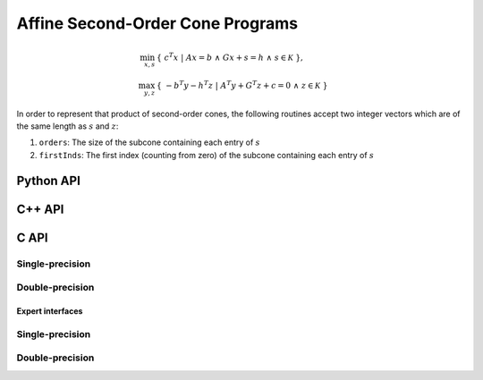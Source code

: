 Affine Second-Order Cone Programs
=================================
.. math::

   \min_{x,s} & \{\; c^T x  \; | \; A x = b \;\wedge\; G x + s = h\;\wedge\; s \in \mathcal{K} \;\}, \\
   \max_{y,z} & \{\; - b^T y - h^T z \; | \; A^T y + G^T z + c = 0 \;\wedge\; z \in \mathcal{K} \;\}

In order to represent that product of second-order cones, the following routines
accept two integer vectors which are of the same length as :math:`s` and :math:`z`::

1. ``orders``: The size of the subcone containing each entry of :math:`s`

2. ``firstInds``: The first index (counting from zero) of the subcone containing each entry of :math:`s`

Python API
----------
.. py:function:: SOCPAffine(A,G,b,c,h,orders,firstInds,x,y,z,s[,ctrl=None])

C++ API
-------
.. cpp:function:: void SOCP( const Matrix<Real>& A, const Matrix<Real>& G, const Matrix<Real>& b, const Matrix<Real>& c, const Matrix<Real>& h, const Matrix<Int>& orders, const Matrix<Int>& firstInds, Matrix<Real>& x, Matrix<Real>& y, Matrix<Real>& z, Matrix<Real>& s, const socp::affine::Ctrl<Real>& ctrl=socp::affine::Ctrl<Real>() )
.. cpp:function:: void SOCP( const AbstractDistMatrix<Real>& A, const AbstractDistMatrix<Real>& G, const AbstractDistMatrix<Real>& b, const AbstractDistMatrix<Real>& c, const AbstractDistMatrix<Real>& h, const AbstractDistMatrix<Int>& orders, const AbstractDistMatrix<Int>& firstInds, AbstractDistMatrix<Real>& x, AbstractDistMatrix<Real>& y, AbstractDistMatrix<Real>& z, AbstractDistMatrix<Real>& s, const socp::affine::Ctrl<Real>& ctrl=socp::affine::Ctrl<Real>() )
.. cpp:function:: void SOCP( const SparseMatrix<Real>& A, const SparseMatrix<Real>& G, const Matrix<Real>& b, const Matrix<Real>& c, const Matrix<Real>& h, Matrix<Real>& x, const Matrix<Int>& orders, const Matrix<Int>& firstInds, Matrix<Real>& y, Matrix<Real>& z, Matrix<Real>& s, const socp::affine::Ctrl<Real>& ctrl=socp::affine::Ctrl<Real>() )
.. cpp:function:: void SOCP( const DistSparseMatrix<Real>& A, const DistSparseMatrix<Real>& G, const DistMultiVec<Real>& b, const DistMultiVec<Real>& c, const DistMultiVec<Real>& h, const DistMultiVec<Int>& orders, const DistMultiVec<Int>& firstInds, DistMultiVec<Real>& x, DistMultiVec<Real>& y, DistMultiVec<Real>& z, DistMultiVec<Real>& s, const socp::affine::Ctrl<Real>& ctrl=socp::affine::Ctrl<Real>() )

C API
-----

Single-precision
""""""""""""""""

.. c:function:: ElError ElSOCPAffine_s( ElConstMatrix_s A, ElConstMatrix_s G, ElConstMatrix_s b, ElConstMatrix_s c, ElConstMatrix_s h, ElConstMatrix_i orders, ElConstMatrix_i firstInds, ElMatrix_s x, ElMatrix_s y, ElMatrix_s z, ElMatrix_s s )
.. c:function:: ElError ElSOCPAffineDist_s( ElConstDistMatrix_s A, ElConstDistMatrix_s G, ElConstDistMatrix_s b, ElConstDistMatrix_s c, ElConstDistMatrix_s h, ElConstDistMatrix_i orders, ElConstDistMatrix_i firstInds, ElDistMatrix_s x, ElDistMatrix_s y, ElDistMatrix_s z, ElDistMatrix_s s )
.. c:function:: ElError ElSOCPAffineSparse_s( ElConstSparseMatrix_s A, ElConstSparseMatrix_s G, ElConstMatrix_s b, ElConstMatrix_s c, ElConstMatrix_s h, ElConstMatrix_i orders, ElConstMatrix_i firstInds, ElMatrix_s x, ElMatrix_s y, ElMatrix_s z, ElMatrix_s s )
.. c:function:: ElError ElSOCPAffineDistSparse_s( ElConstDistSparseMatrix_s A, ElConstDistSparseMatrix_s G, ElConstDistMultiVec_s b, ElConstDistMultiVec_s c, ElConstDistMultiVec_s h, ElConstDistMultiVec_i orders, ElConstDistMultiVec_i firstInds, ElDistMultiVec_s x, ElDistMultiVec_s y, ElDistMultiVec_s z, ElDistMultiVec_s s )

Double-precision
""""""""""""""""

.. c:function:: ElError ElSOCPAffine_d( ElConstMatrix_d A, ElConstMatrix_d G, ElConstMatrix_d b, ElConstMatrix_d c, ElConstMatrix_d h, ElConstMatrix_i orders, ElConstMatrix_i firstInds, ElMatrix_d x, ElMatrix_d y, ElMatrix_d z, ElMatrix_d s )
.. c:function:: ElError ElSOCPAffineDist_d( ElConstDistMatrix_d A, ElConstDistMatrix_s G, ElConstDistMatrix_d b, ElConstDistMatrix_d c, ElConstDistMatrix_d h, ElConstDistMatrix_i orders, ElConstDistMatrix_i firstInds, ElDistMatrix_d x, ElDistMatrix_d y, ElDistMatrix_d z, ElDistMatrix_d s )
.. c:function:: ElError ElSOCPAffineSparse_d( ElConstSparseMatrix_d A, ElConstSparseMatrix_d G, ElConstMatrix_d b, ElConstMatrix_d c, ElConstMatrix_d h, ElConstMatrix_i orders, ElConstMatrix_i firstInds, ElMatrix_d x, ElMatrix_d y, ElMatrix_d z, ElMatrix_d s )
.. c:function:: ElError ElSOCPAffineDistSparse_d( ElConstDistSparseMatrix_d A, ElConstDistSparseMatrix_s G, ElConstDistMultiVec_d b, ElConstDistMultiVec_d c, ElConstDistMultiVec_d h, ElConstDistMultiVec_i orders, ElConstDistMultiVec_i firstInds, ElDistMultiVec_d x, ElDistMultiVec_d y, ElDistMultiVec_d z, ElDistMultiVec_d s )

Expert interfaces
^^^^^^^^^^^^^^^^^

Single-precision
""""""""""""""""

.. c:function:: ElError ElSOCPAffineX_s( ElConstMatrix_s A, ElConstMatrix_s G, ElConstMatrix_s b, ElConstMatrix_s c, ElConstMatrix_s h, ElConstMatrix_i orders, ElConstMatrix_i firstInds, ElMatrix_s x, ElMatrix_s y, ElMatrix_s z, ElMatrix_s s, ElSOCPAffineCtrl_s ctrl )
.. c:function:: ElError ElSOCPAffineXDist_s( ElConstDistMatrix_s A, ElConstDistMatrix_s G, ElConstDistMatrix_s b, ElConstDistMatrix_s c, ElConstDistMatrix_s h, ElConstDistMatrix_i orders, ElConstDistMatrix_i firstInds, ElDistMatrix_s x, ElDistMatrix_s y, ElDistMatrix_s z, ElDistMatrix_s s, ElSOCPAffineCtrl_s ctrl )
.. c:function:: ElError ElSOCPAffineXSparse_s( ElConstSparseMatrix_s A, ElConstSparseMatrix_s G, ElConstMatrix_s b, ElConstMatrix_s c, ElConstMatrix_s h, ElConstMatrix_i orders, ElConstMatrix_i firstInds, ElMatrix_s x, ElMatrix_s y, ElMatrix_s z, ElMatrix_s s, ElSOCPAffineCtrl_s ctrl )
.. c:function:: ElError ElSOCPAffineXDistSparse_s( ElConstDistSparseMatrix_s A, ElConstDistSparseMatrix_s G, ElConstDistMultiVec_s b, ElConstDistMultiVec_s c, ElConstDistMultiVec_s h, ElConstDistMultiVec_i orders, ElConstDistMultiVec_i firstInds, ElDistMultiVec_s x, ElDistMultiVec_s y, ElDistMultiVec_s z, ElDistMultiVec_s s, ElSOCPAffineCtrl_s ctrl )

Double-precision
""""""""""""""""

.. c:function:: ElError ElSOCPAffineX_d( ElConstMatrix_d A, ElConstMatrix_d G, ElConstMatrix_d b, ElConstMatrix_d c, ElConstMatrix_d h, ElConstMatrix_i orders, ElConstMatrix_i firstInds, ElMatrix_d x, ElMatrix_d y, ElMatrix_d z, ElMatrix_d s, ElSOCPAffineCtrl_d ctrl )
.. c:function:: ElError ElSOCPAffineXDist_d( ElConstDistMatrix_d A, ElConstDistMatrix_s G, ElConstDistMatrix_d b, ElConstDistMatrix_d c, ElConstDistMatrix_d h, ElConstDistMatrix_i orders, ElConstDistMatrix_i firstInds, ElDistMatrix_d x, ElDistMatrix_d y, ElDistMatrix_d z, ElDistMatrix_d s, ElSOCPAffineCtrl_d ctrl )
.. c:function:: ElError ElSOCPAffineXSparse_d( ElConstSparseMatrix_d A, ElConstSparseMatrix_d G, ElConstMatrix_d b, ElConstMatrix_d c, ElConstMatrix_d h, ElConstMatrix_i orders, ElConstMatrix_i firstInds, ElMatrix_d x, ElMatrix_d y, ElMatrix_d z, ElMatrix_d s, ElSOCPAffineCtrl_d ctrl )
.. c:function:: ElError ElSOCPAffineXDistSparse_d( ElConstDistSparseMatrix_d A, ElConstDistSparseMatrix_s G, ElConstDistMultiVec_d b, ElConstDistMultiVec_d c, ElConstDistMultiVec_d h, ElConstDistMultiVec_i orders, ElConstDistMultiVec_i firstInds, ElDistMultiVec_d x, ElDistMultiVec_d y, ElDistMultiVec_d z, ElDistMultiVec_d s, ElSOCPAffineCtrl_d ctrl )

